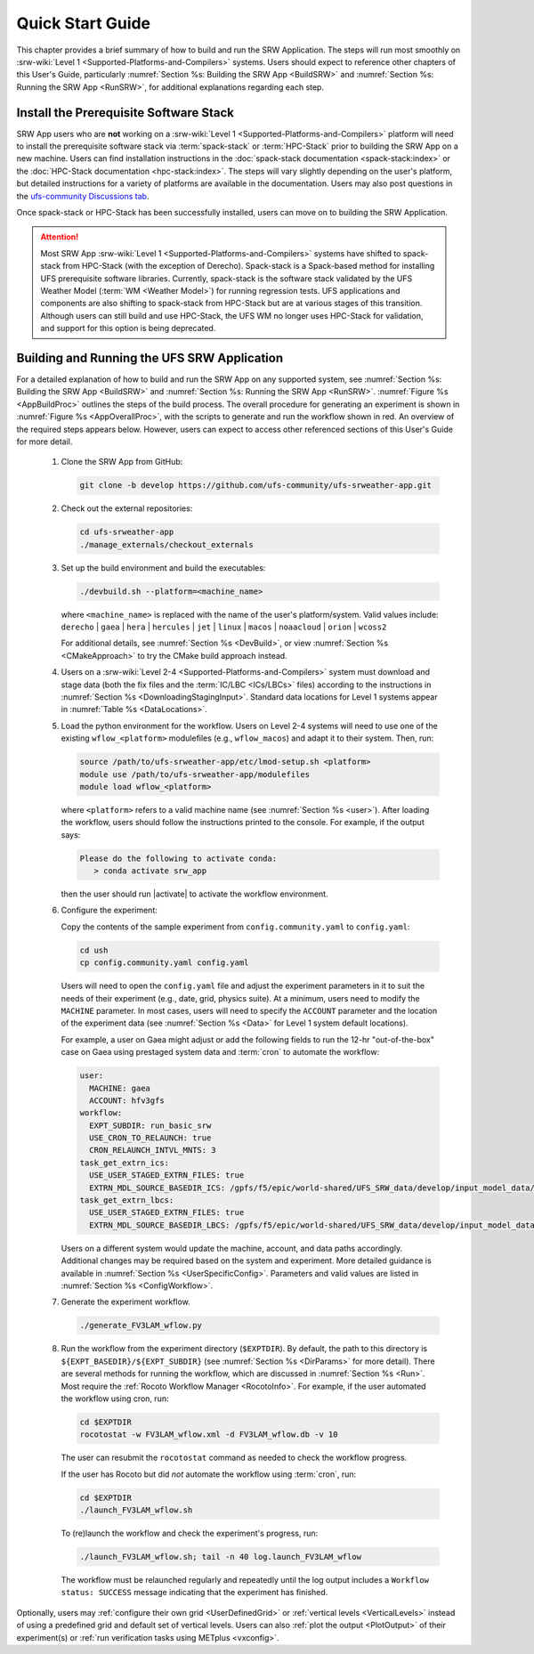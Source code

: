 .. _NCQuickstart:

====================
Quick Start Guide
====================

This chapter provides a brief summary of how to build and run the SRW Application. The steps will run most smoothly on :srw-wiki:`Level 1 <Supported-Platforms-and-Compilers>` systems. Users should expect to reference other chapters of this User's Guide, particularly :numref:`Section %s: Building the SRW App <BuildSRW>` and :numref:`Section %s: Running the SRW App <RunSRW>`, for additional explanations regarding each step.


Install the Prerequisite Software Stack
=========================================
SRW App users who are **not** working on a :srw-wiki:`Level 1 <Supported-Platforms-and-Compilers>` platform will need to install the prerequisite software stack via :term:`spack-stack` or :term:`HPC-Stack` prior to building the SRW App on a new machine. Users can find installation instructions in the :doc:`spack-stack documentation <spack-stack:index>` or the :doc:`HPC-Stack documentation <hpc-stack:index>`. The steps will vary slightly depending on the user's platform, but detailed instructions for a variety of platforms are available in the documentation. Users may also post questions in the `ufs-community Discussions tab <https://github.com/orgs/ufs-community/discussions/categories/q-a>`__.

Once spack-stack or HPC-Stack has been successfully installed, users can move on to building the SRW Application.

.. attention::
   Most SRW App :srw-wiki:`Level 1 <Supported-Platforms-and-Compilers>` systems have shifted to spack-stack from HPC-Stack (with the exception of Derecho). Spack-stack is a Spack-based method for installing UFS prerequisite software libraries. Currently, spack-stack is the software stack validated by the UFS Weather Model (:term:`WM <Weather Model>`) for running regression tests. UFS applications and components are also shifting to spack-stack from HPC-Stack but are at various stages of this transition. Although users can still build and use HPC-Stack, the UFS WM no longer uses HPC-Stack for validation, and support for this option is being deprecated. 

.. _QuickBuildRun:

Building and Running the UFS SRW Application 
===============================================

For a detailed explanation of how to build and run the SRW App on any supported system, see :numref:`Section %s: Building the SRW App <BuildSRW>` and :numref:`Section %s: Running the SRW App <RunSRW>`. :numref:`Figure %s <AppBuildProc>` outlines the steps of the build process. The overall procedure for generating an experiment is shown in :numref:`Figure %s <AppOverallProc>`, with the scripts to generate and run the workflow shown in red. An overview of the required steps appears below. However, users can expect to access other referenced sections of this User's Guide for more detail.

   #. Clone the SRW App from GitHub:

      .. code-block:: console

         git clone -b develop https://github.com/ufs-community/ufs-srweather-app.git

   #. Check out the external repositories:

      .. code-block:: console

         cd ufs-srweather-app
         ./manage_externals/checkout_externals

   #. Set up the build environment and build the executables:

      .. code-block:: console
            
         ./devbuild.sh --platform=<machine_name>

      where ``<machine_name>`` is replaced with the name of the user's platform/system. Valid values include: ``derecho`` | ``gaea`` | ``hera`` | ``hercules`` | ``jet`` | ``linux`` | ``macos`` | ``noaacloud`` | ``orion`` | ``wcoss2``

      For additional details, see :numref:`Section %s <DevBuild>`, or view :numref:`Section %s <CMakeApproach>` to try the CMake build approach instead. 

   #. Users on a :srw-wiki:`Level 2-4 <Supported-Platforms-and-Compilers>` system must download and stage data (both the fix files and the :term:`IC/LBC <ICs/LBCs>` files) according to the instructions in :numref:`Section %s <DownloadingStagingInput>`. Standard data locations for Level 1 systems appear in :numref:`Table %s <DataLocations>`.

   #. Load the python environment for the workflow. Users on Level 2-4 systems will need to use one of the existing ``wflow_<platform>`` modulefiles (e.g., ``wflow_macos``) and adapt it to their system. Then, run:

      .. code-block:: console
         
         source /path/to/ufs-srweather-app/etc/lmod-setup.sh <platform>
         module use /path/to/ufs-srweather-app/modulefiles
         module load wflow_<platform>

      where ``<platform>`` refers to a valid machine name (see :numref:`Section %s <user>`). After loading the workflow, users should follow the instructions printed to the console. For example, if the output says: 

      .. code-block:: console

         Please do the following to activate conda:
            > conda activate srw_app
      
      then the user should run |activate| to activate the workflow environment. 

   #. Configure the experiment: 

      Copy the contents of the sample experiment from ``config.community.yaml`` to ``config.yaml``:

      .. code-block:: console

         cd ush
         cp config.community.yaml config.yaml
      
      Users will need to open the ``config.yaml`` file and adjust the experiment parameters in it to suit the needs of their experiment (e.g., date, grid, physics suite). At a minimum, users need to modify the ``MACHINE`` parameter. In most cases, users will need to specify the ``ACCOUNT`` parameter and the location of the experiment data (see :numref:`Section %s <Data>` for Level 1 system default locations). 

      For example, a user on Gaea might adjust or add the following fields to run the 12-hr "out-of-the-box" case on Gaea using prestaged system data and :term:`cron` to automate the workflow: 

      .. code-block:: console
         
         user:
           MACHINE: gaea
           ACCOUNT: hfv3gfs
         workflow:
           EXPT_SUBDIR: run_basic_srw
           USE_CRON_TO_RELAUNCH: true
           CRON_RELAUNCH_INTVL_MNTS: 3
         task_get_extrn_ics:
           USE_USER_STAGED_EXTRN_FILES: true
           EXTRN_MDL_SOURCE_BASEDIR_ICS: /gpfs/f5/epic/world-shared/UFS_SRW_data/develop/input_model_data/FV3GFS/grib2/${yyyymmddhh}
         task_get_extrn_lbcs:
           USE_USER_STAGED_EXTRN_FILES: true
           EXTRN_MDL_SOURCE_BASEDIR_LBCS: /gpfs/f5/epic/world-shared/UFS_SRW_data/develop/input_model_data/FV3GFS/grib2/${yyyymmddhh}
      
      Users on a different system would update the machine, account, and data paths accordingly. Additional changes may be required based on the system and experiment. More detailed guidance is available in :numref:`Section %s <UserSpecificConfig>`. Parameters and valid values are listed in :numref:`Section %s <ConfigWorkflow>`. 

   #. Generate the experiment workflow. 

      .. code-block:: console

         ./generate_FV3LAM_wflow.py

   #. Run the workflow from the experiment directory (``$EXPTDIR``). By default, the path to this directory is ``${EXPT_BASEDIR}/${EXPT_SUBDIR}`` (see :numref:`Section %s <DirParams>` for more detail). There are several methods for running the workflow, which are discussed in :numref:`Section %s <Run>`. Most require the :ref:`Rocoto Workflow Manager <RocotoInfo>`. For example, if the user automated the workflow using cron, run: 

      .. code-block:: console
         
         cd $EXPTDIR
         rocotostat -w FV3LAM_wflow.xml -d FV3LAM_wflow.db -v 10
   
      The user can resubmit the ``rocotostat`` command as needed to check the workflow progress.

      If the user has Rocoto but did *not* automate the workflow using :term:`cron`, run: 

      .. code-block:: console

         cd $EXPTDIR
         ./launch_FV3LAM_wflow.sh

      To (re)launch the workflow and check the experiment's progress, run:

      .. code-block:: console

         ./launch_FV3LAM_wflow.sh; tail -n 40 log.launch_FV3LAM_wflow

      The workflow must be relaunched regularly and repeatedly until the log output includes a ``Workflow status: SUCCESS`` message indicating that the experiment has finished.

Optionally, users may :ref:`configure their own grid <UserDefinedGrid>` or :ref:`vertical levels <VerticalLevels>` instead of using a predefined grid and default set of vertical levels. Users can also :ref:`plot the output <PlotOutput>` of their experiment(s) or :ref:`run verification tasks using METplus <vxconfig>`.
